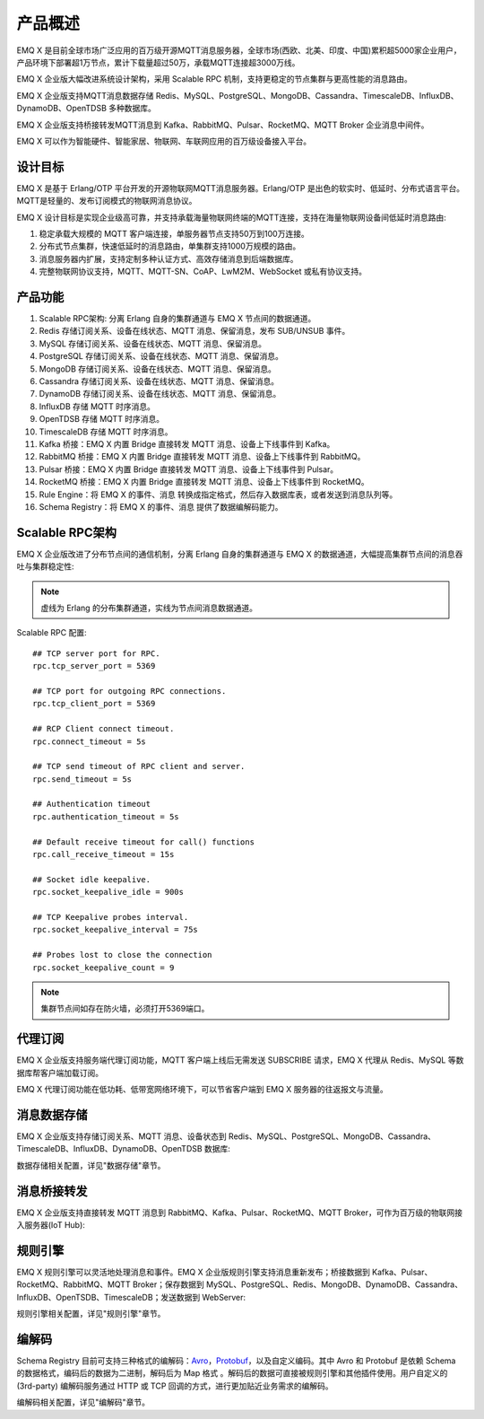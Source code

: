 
.. _overview:

=========
产品概述
=========

EMQ X 是目前全球市场广泛应用的百万级开源MQTT消息服务器，全球市场(西欧、北美、印度、中国)累积超5000家企业用户，产品环境下部署超1万节点，累计下载量超过50万，承载MQTT连接超3000万线。

EMQ X 企业版大幅改进系统设计架构，采用 Scalable RPC 机制，支持更稳定的节点集群与更高性能的消息路由。

EMQ X 企业版支持MQTT消息数据存储 Redis、MySQL、PostgreSQL、MongoDB、Cassandra、TimescaleDB、InfluxDB、DynamoDB、OpenTDSB 多种数据库。

EMQ X 企业版支持桥接转发MQTT消息到 Kafka、RabbitMQ、Pulsar、RocketMQ、MQTT Broker 企业消息中间件。

EMQ X 可以作为智能硬件、智能家居、物联网、车联网应用的百万级设备接入平台。

.. image:: _static/images/ee.png

---------
设计目标
---------

EMQ X 是基于 Erlang/OTP 平台开发的开源物联网MQTT消息服务器。Erlang/OTP 是出色的软实时、低延时、分布式语言平台。MQTT是轻量的、发布订阅模式的物联网消息协议。

EMQ X 设计目标是实现企业级高可靠，并支持承载海量物联网终端的MQTT连接，支持在海量物联网设备间低延时消息路由:

1. 稳定承载大规模的 MQTT 客户端连接，单服务器节点支持50万到100万连接。

2. 分布式节点集群，快速低延时的消息路由，单集群支持1000万规模的路由。

3. 消息服务器内扩展，支持定制多种认证方式、高效存储消息到后端数据库。

4. 完整物联网协议支持，MQTT、MQTT-SN、CoAP、LwM2M、WebSocket 或私有协议支持。

--------
产品功能
--------

1. Scalable RPC架构: 分离 Erlang 自身的集群通道与 EMQ X 节点间的数据通道。

2. Redis 存储订阅关系、设备在线状态、MQTT 消息、保留消息，发布 SUB/UNSUB 事件。

3. MySQL 存储订阅关系、设备在线状态、MQTT 消息、保留消息。

4. PostgreSQL 存储订阅关系、设备在线状态、MQTT 消息、保留消息。

5. MongoDB 存储订阅关系、设备在线状态、MQTT 消息、保留消息。

6. Cassandra 存储订阅关系、设备在线状态、MQTT 消息、保留消息。

7. DynamoDB 存储订阅关系、设备在线状态、MQTT 消息、保留消息。

8. InfluxDB 存储 MQTT 时序消息。

9. OpenTDSB 存储 MQTT 时序消息。

10. TimescaleDB 存储 MQTT 时序消息。

11. Kafka 桥接：EMQ X 内置 Bridge 直接转发 MQTT 消息、设备上下线事件到 Kafka。

12. RabbitMQ 桥接：EMQ X 内置 Bridge 直接转发 MQTT 消息、设备上下线事件到 RabbitMQ。

13. Pulsar 桥接：EMQ X 内置 Bridge 直接转发 MQTT 消息、设备上下线事件到 Pulsar。

14. RocketMQ 桥接：EMQ X 内置 Bridge 直接转发 MQTT 消息、设备上下线事件到 RocketMQ。

15. Rule Engine：将 EMQ X 的事件、消息 转换成指定格式，然后存入数据库表，或者发送到消息队列等。

16. Schema Registry：将 EMQ X 的事件、消息 提供了数据编解码能力。

.. _scalable_rpc:

----------------
Scalable RPC架构
----------------

EMQ X 企业版改进了分布节点间的通信机制，分离 Erlang 自身的集群通道与 EMQ X 的数据通道，大幅提高集群节点间的消息吞吐与集群稳定性:

.. NOTE:: 虚线为 Erlang 的分布集群通道，实线为节点间消息数据通道。

.. image:: _static/images/scalable_rpc.png

Scalable RPC 配置::

    ## TCP server port for RPC.
    rpc.tcp_server_port = 5369

    ## TCP port for outgoing RPC connections.
    rpc.tcp_client_port = 5369

    ## RCP Client connect timeout.
    rpc.connect_timeout = 5s

    ## TCP send timeout of RPC client and server.
    rpc.send_timeout = 5s

    ## Authentication timeout
    rpc.authentication_timeout = 5s

    ## Default receive timeout for call() functions
    rpc.call_receive_timeout = 15s

    ## Socket idle keepalive.
    rpc.socket_keepalive_idle = 900s

    ## TCP Keepalive probes interval.
    rpc.socket_keepalive_interval = 75s

    ## Probes lost to close the connection
    rpc.socket_keepalive_count = 9

.. NOTE:: 集群节点间如存在防火墙，必须打开5369端口。

--------
代理订阅
--------

EMQ X 企业版支持服务端代理订阅功能，MQTT 客户端上线后无需发送 SUBSCRIBE 请求，EMQ X 代理从 Redis、MySQL 等数据库帮客户端加载订阅。

EMQ X 代理订阅功能在低功耗、低带宽网络环境下，可以节省客户端到 EMQ X 服务器的往返报文与流量。

------------
消息数据存储
------------

EMQ X 企业版支持存储订阅关系、MQTT 消息、设备状态到 Redis、MySQL、PostgreSQL、MongoDB、Cassandra、TimescaleDB、InfluxDB、DynamoDB、OpenTDSB 数据库:

.. image:: _static/images/overview_4.png

数据存储相关配置，详见"数据存储"章节。

------------
消息桥接转发
------------

EMQ X 企业版支持直接转发 MQTT 消息到 RabbitMQ、Kafka、Pulsar、RocketMQ、MQTT Broker，可作为百万级的物联网接入服务器(IoT Hub):

.. image:: _static/images/overview_5.png

---------
规则引擎
---------

EMQ X 规则引擎可以灵活地处理消息和事件。EMQ X 企业版规则引擎支持消息重新发布；桥接数据到 Kafka、Pulsar、RocketMQ、RabbitMQ、MQTT Broker；保存数据到 MySQL、PostgreSQL、Redis、MongoDB、DynamoDB、Cassandra、InfluxDB、OpenTSDB、TimescaleDB；发送数据到 WebServer:

.. image:: _static/images/overview_6.png

规则引擎相关配置，详见"规则引擎"章节。

-------
编解码
-------

Schema Registry 目前可支持三种格式的编解码：`Avro <https://avro.apache.org>`_，`Protobuf <https://developers.google.com/protocol-buffers/>`_，以及自定义编码。其中 Avro 和 Protobuf 是依赖 Schema 的数据格式，编码后的数据为二进制，解码后为 Map 格式 。解码后的数据可直接被规则引擎和其他插件使用。用户自定义的 (3rd-party) 编解码服务通过 HTTP 或 TCP 回调的方式，进行更加贴近业务需求的编解码。

.. image:: _static/images/overview_7.png

编解码相关配置，详见"编解码"章节。